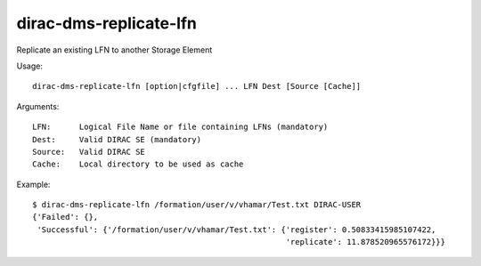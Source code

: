 .. _dirac-dms-replicate-lfn:

=======================
dirac-dms-replicate-lfn
=======================

Replicate an existing LFN to another Storage Element

Usage::

  dirac-dms-replicate-lfn [option|cfgfile] ... LFN Dest [Source [Cache]]

Arguments::

  LFN:      Logical File Name or file containing LFNs (mandatory)
  Dest:     Valid DIRAC SE (mandatory)
  Source:   Valid DIRAC SE
  Cache:    Local directory to be used as cache

Example::

  $ dirac-dms-replicate-lfn /formation/user/v/vhamar/Test.txt DIRAC-USER
  {'Failed': {},
   'Successful': {'/formation/user/v/vhamar/Test.txt': {'register': 0.50833415985107422,
                                                        'replicate': 11.878520965576172}}}
